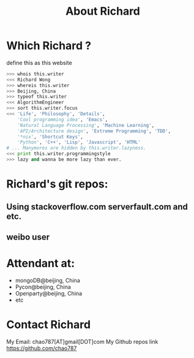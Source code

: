# -*- mode: org -*-
# Last modified: <2013-04-21 12:40:00 Sunday by richard>
#+STARTUP: showall
#+TITLE:   About Richard


* Which Richard ?

define this as this website
  #+begin_src python
>>> whois this.writer
<<< Richard Wong
>>> whereis this.writer
>>> Beijing, China
>>> typeof this.writer
<<< AlgorithmEngineer
>>> sort this.writer.focus
<<< 'Life', 'Philosophy', 'Details',
    'Cool programming idea', 'Emacs',
    'Natural Language Processing', 'Machine Learning',
    'API/Architecture design', 'Extreme Programming', 'TDD',
    '*nix', 'Shortcut Keys',
    'Python', 'C++', 'Lisp', 'Javascript', 'HTML'
# ... Manymores are hidden by this.writer.lazyness.
<<< print this.writer.programmingstyle
>>> lazy and wanna be more lazy than ever.
  #+end_src

* Richard's git repos:


** Using stackoverflow.com serverfault.com and etc.
** weibo user

* Attendant at:
  - mongoDB@beijing, China
  - Pycon@beijing, China
  - Openparty@beijing, China
  - etc


* Contact Richard
  My Email: chao787[AT]gmail[DOT]com
  My Github repos link
  https://github.com/chao787
